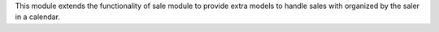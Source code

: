 This module extends the functionality of sale module to provide extra models
to handle sales with organized by the saler in a calendar.
